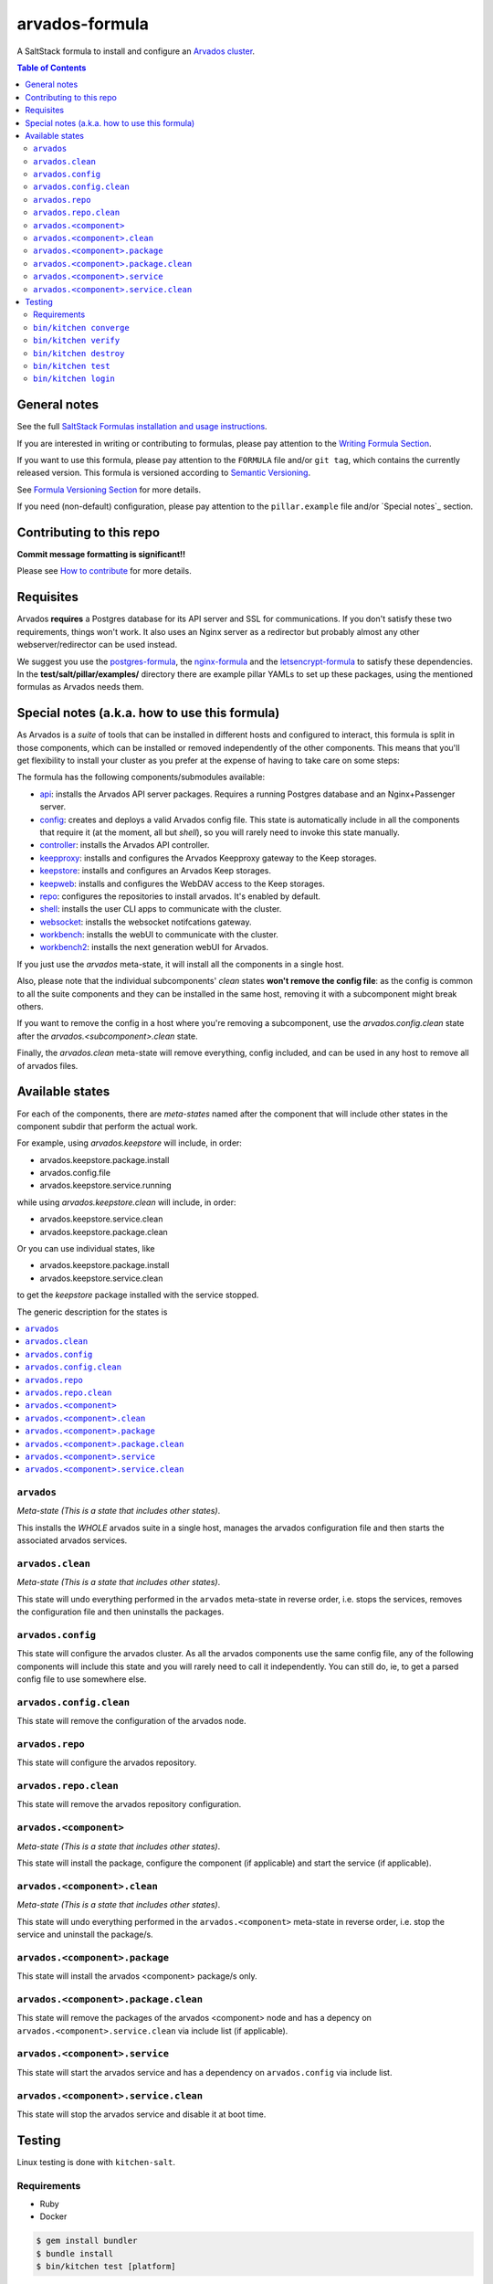 .. _readme:

arvados-formula
================

|img_travis| |img_sr|

.. |img_travis| image:: https://travis-ci.com/saltstack-formulas/arvados-formula.svg?branch=master
   :alt: Travis CI Build Status
   :scale: 100%
   :target: https://travis-ci.com/saltstack-formulas/arvados-formula
.. |img_sr| image:: https://img.shields.io/badge/%20%20%F0%9F%93%A6%F0%9F%9A%80-semantic--release-e10079.svg
   :alt: Semantic Release
   :scale: 100%
   :target: https://github.com/semantic-release/semantic-release

A SaltStack formula to install and configure an `Arvados cluster <https://arvados.org>`_.

.. contents:: **Table of Contents**

General notes
-------------

See the full `SaltStack Formulas installation and usage instructions
<https://docs.saltstack.com/en/latest/topics/development/conventions/formulas.html>`_.

If you are interested in writing or contributing to formulas, please pay attention to the `Writing Formula Section
<https://docs.saltstack.com/en/latest/topics/development/conventions/formulas.html#writing-formulas>`_.

If you want to use this formula, please pay attention to the ``FORMULA`` file and/or ``git tag``,
which contains the currently released version. This formula is versioned according to `Semantic Versioning <http://semver.org/>`_.

See `Formula Versioning Section <https://docs.saltstack.com/en/latest/topics/development/conventions/formulas.html#versioning>`_ for more details.

If you need (non-default) configuration, please pay attention to the ``pillar.example`` file and/or `Special notes`_ section.

Contributing to this repo
-------------------------

**Commit message formatting is significant!!**

Please see `How to contribute <https://github.com/saltstack-formulas/.github/blob/master/CONTRIBUTING.rst>`_ for more details.

Requisites
----------

Arvados **requires** a Postgres database for its API server and SSL for communications. If you don't satisfy these two requirements, things
won't work. It also uses an Nginx server as a redirector but probably almost any other webserver/redirector can be used instead.

We suggest you use the `postgres-formula <https://github.com/saltstack-formulas/postgres-formula/>`_,
the `nginx-formula <https://github.com/saltstack-formulas/nginx-formula/>`_ and the
`letsencrypt-formula <https://github.com/saltstack-formulas/letsencrypt-formula/>`_ to satisfy these dependencies.
In the **test/salt/pillar/examples/** directory there are example pillar YAMLs to set up these packages, using the mentioned formulas
as Arvados needs them.

Special notes (a.k.a. how to use this formula)
----------------------------------------------

As Arvados is a *suite* of tools that can be installed in different hosts and configured to interact, this formula is split in
those components, which can be installed or removed independently of the other components. This means that you'll get flexibility
to install your cluster as you prefer at the expense of having to take care on some steps:

The formula has the following components/submodules available:

* `api <https://doc.arvados.org/install/install-api-server.html>`_: installs the Arvados API server packages. Requires a running
  Postgres database and an Nginx+Passenger server.
* `config <https://doc.arvados.org/v2.0/admin/config.html>`_: creates and deploys a valid Arvados config file. This state is automatically
  include in all the components that require it (at the moment, all but `shell`), so you will rarely need to invoke this state manually.
* `controller <https://doc.arvados.org/v2.0/install/install-api-server.html>`_: installs the Arvados API controller.
* `keepproxy <https://doc.arvados.org/v2.0/install/install-keepproxy.html>`_: installs and configures the Arvados Keepproxy gateway
  to the Keep storages.
* `keepstore <https://doc.arvados.org/v2.0/install/install-keepstore.html>`_: installs and configures an Arvados Keep storages.
* `keepweb <https://doc.arvados.org/v2.0/install/install-keep-web.html>`_: installs and configures the WebDAV access to the Keep storages.
* `repo <https://doc.arvados.org/v2.0/install/packages.html>`_: configures the repositories to install arvados. It's enabled by default.
* `shell <https://doc.arvados.org/v2.0/install/install-shell-server.html>`_: installs the user CLI apps to communicate with the cluster.
* `websocket <https://doc.arvados.org/v2.0/install/install-ws.html>`_: installs the websocket notifcations gateway.
* `workbench <https://doc.arvados.org/v2.0/install/install-workbench-app.html>`_: installs the webUI to communicate with the cluster.
* `workbench2 <https://doc.arvados.org/v2.0/install/install-workbench2-app.html>`_: installs the next generation webUI for Arvados.

If you just use the `arvados` meta-state, it will install all the components in a single host.

Also, please note that the individual subcomponents' `clean` states **won't remove the config file**: as the config is common to all the suite
components and they can be installed in the same host, removing it with a subcomponent might break others.

If you want to remove the config in a host where you're removing a subcomponent, use the `arvados.config.clean` state after the
`arvados.<subcomponent>.clean` state.

Finally, the `arvados.clean` meta-state will remove everything, config included, and can be used in any host to remove all of arvados files.

Available states
----------------

For each of the components, there are *meta-states* named after the component that will include other states in the component subdir
that perform the actual work.

For example, using *arvados.keepstore* will include, in order:

* arvados.keepstore.package.install
* arvados.config.file
* arvados.keepstore.service.running

while using *arvados.keepstore.clean* will include, in order:

* arvados.keepstore.service.clean
* arvados.keepstore.package.clean

Or you can use individual states, like

* arvados.keepstore.package.install
* arvados.keepstore.service.clean

to get the *keepstore* package installed with the service stopped.

The generic description for the states is

.. contents::
   :local:

``arvados``
^^^^^^^^^^^^

*Meta-state (This is a state that includes other states)*.

This installs the *WHOLE* arvados suite in a single host,
manages the arvados configuration file and then
starts the associated arvados services.

``arvados.clean``
^^^^^^^^^^^^^^^^^

*Meta-state (This is a state that includes other states)*.

This state will undo everything performed in the ``arvados`` meta-state in reverse order, i.e.
stops the services, removes the configuration file and then uninstalls the packages.


``arvados.config``
^^^^^^^^^^^^^^^^^^

This state will configure the arvados cluster. As all the arvados components use the same config
file, any of the following components will include this state and you will rarely need to call it
independently. You can still do, ie, to get a parsed config file to use somewhere else.

``arvados.config.clean``
^^^^^^^^^^^^^^^^^^^^^^^^^

This state will remove the configuration of the arvados node.

``arvados.repo``
^^^^^^^^^^^^^^^^

This state will configure the arvados repository.

``arvados.repo.clean``
^^^^^^^^^^^^^^^^^^^^^^

This state will remove the arvados repository configuration.


``arvados.<component>``
^^^^^^^^^^^^^^^^^^^^^^^

*Meta-state (This is a state that includes other states)*.

This state will install the package, configure the component (if applicable) and start the service (if applicable).

``arvados.<component>.clean``
^^^^^^^^^^^^^^^^^^^^^^^^^^^^^

*Meta-state (This is a state that includes other states)*.

This state will undo everything performed in the ``arvados.<component>`` meta-state in reverse order, i.e.
stop the service and uninstall the package/s.

``arvados.<component>.package``
^^^^^^^^^^^^^^^^^^^^^^^^^^^^^^^

This state will install the arvados <component> package/s only.

``arvados.<component>.package.clean``
^^^^^^^^^^^^^^^^^^^^^^^^^^^^^^^^^^^^^

This state will remove the packages of the arvados <component> node and has a depency on
``arvados.<component>.service.clean`` via include list (if applicable).

``arvados.<component>.service``
^^^^^^^^^^^^^^^^^^^^^^^^^^^^^^^

This state will start the arvados service and has a dependency on ``arvados.config``
via include list.

``arvados.<component>.service.clean``
^^^^^^^^^^^^^^^^^^^^^^^^^^^^^^^^^^^^^

This state will stop the arvados service and disable it at boot time.


Testing
-------

Linux testing is done with ``kitchen-salt``.

Requirements
^^^^^^^^^^^^

* Ruby
* Docker

.. code-block:: bash

   $ gem install bundler
   $ bundle install
   $ bin/kitchen test [platform]

Where ``[platform]`` is the platform name defined in ``kitchen.yml``,
e.g. ``debian-10-3000-1-py3``.

``bin/kitchen converge``
^^^^^^^^^^^^^^^^^^^^^^^^

Creates the docker instance and runs the ``arvados`` main state, ready for testing.

``bin/kitchen verify``
^^^^^^^^^^^^^^^^^^^^^^

Runs the ``inspec`` tests on the actual instance.

``bin/kitchen destroy``
^^^^^^^^^^^^^^^^^^^^^^^

Removes the docker instance.

``bin/kitchen test``
^^^^^^^^^^^^^^^^^^^^

Runs all of the stages above in one go: i.e. ``destroy`` + ``converge`` + ``verify`` + ``destroy``.

``bin/kitchen login``
^^^^^^^^^^^^^^^^^^^^^

Gives you SSH access to the instance for manual testing.

